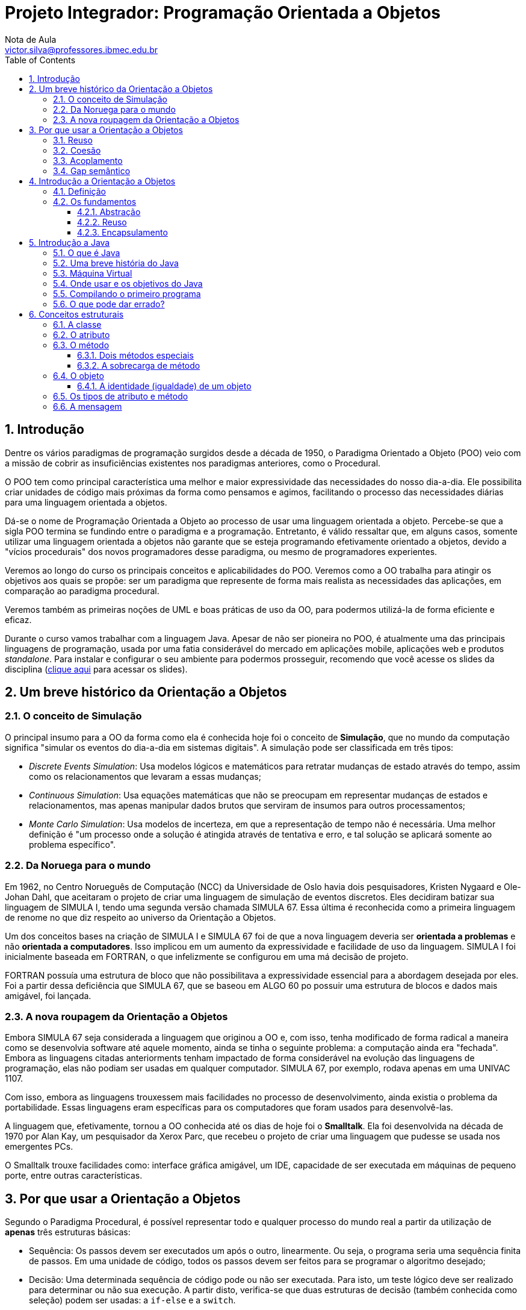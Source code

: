 = Projeto Integrador: Programação Orientada a Objetos
Nota de Aula <victor.silva@professores.ibmec.edu.br>
:stem:
:toc: left
:toclevels: 3
:imagesdir: img
:figure-caption: Figura
:table-caption: Tabela
:listing-caption: Algoritmo
:xrefstyle: short
:sectnums:

:stylesheet: manual.css
:icons: font

<<<

== Introdução

Dentre os vários paradigmas de programação surgidos desde a década de 1950, o Paradigma Orientado a Objeto (POO) veio com a missão de cobrir as insuficiências existentes nos paradigmas anteriores, como o Procedural.

O POO tem como principal característica uma melhor e maior expressividade das necessidades do nosso dia-a-dia. Ele possibilita criar unidades de código mais próximas da forma como pensamos e agimos, facilitando o processo das necessidades diárias para uma linguagem orientada a objetos.

Dá-se o nome de Programação Orientada a Objeto ao processo de usar uma linguagem orientada a objeto. Percebe-se que a sigla POO termina se fundindo entre o paradigma e a programação. Entretanto, é válido ressaltar que, em alguns casos, somente utilizar uma linguagem orientada a objetos não garante que se esteja programando efetivamente orientado a objetos, devido a "vícios procedurais" dos novos programadores desse paradigma, ou mesmo de programadores experientes.

Veremos ao longo do curso os principais conceitos e aplicabilidades do POO. Veremos como a OO trabalha para atingir os objetivos aos quais se propõe: ser um paradigma que represente de forma mais realista as necessidades das aplicações, em comparação ao paradigma procedural.

Veremos também as primeiras noções de UML e boas práticas de uso da OO, para podermos utilizá-la de forma eficiente e eficaz.

Durante o curso vamos trabalhar com a linguagem Java. Apesar de não ser pioneira no POO, é atualmente uma das principais linguagens de programação, usada por uma fatia considerável do mercado em aplicações mobile, aplicações web e produtos _standalone_. Para instalar e configurar o seu ambiente para podermos prosseguir, recomendo que você acesse os slides da disciplina (https://victor0machado.github.io/assets/progoo/slides.pdf[clique aqui] para acessar os slides).

== Um breve histórico da Orientação a Objetos

=== O conceito de Simulação

O principal insumo para a OO da forma como ela é conhecida hoje foi o conceito de *Simulação*, que no mundo da computação significa "simular os eventos do dia-a-dia em sistemas digitais". A simulação pode ser classificada em três tipos:

* _Discrete Events Simulation_: Usa modelos lógicos e matemáticos para retratar mudanças de estado através do tempo, assim como os relacionamentos que levaram a essas mudanças;
* _Continuous Simulation_: Usa equações matemáticas que não se preocupam em representar mudanças de estados e relacionamentos, mas apenas manipular dados brutos que serviram de insumos para outros processamentos;
* _Monte Carlo Simulation_: Usa modelos de incerteza, em que a representação de tempo não é necessária. Uma melhor definição é "um processo onde a solução é atingida através de tentativa e erro, e tal solução se aplicará somente ao problema específico".

=== Da Noruega para o mundo

Em 1962, no Centro Norueguês de Computação (NCC) da Universidade de Oslo havia dois pesquisadores, Kristen Nygaard e Ole-Johan Dahl, que aceitaram o projeto de criar uma linguagem de simulação de eventos discretos. Eles decidiram batizar sua linguagem de SIMULA I, tendo uma segunda versão chamada SIMULA 67. Essa última é reconhecida como a primeira linguagem de renome no que diz respeito ao universo da Orientação a Objetos.

Um dos conceitos bases na criação de SIMULA I e SIMULA 67 foi de que a nova linguagem deveria ser *orientada a problemas* e não *orientada a computadores*. Isso implicou em um aumento da expressividade e facilidade de uso da linguagem. SIMULA I foi inicialmente baseada em FORTRAN, o que infelizmente se configurou em uma má decisão de projeto.

FORTRAN possuía uma estrutura de bloco que não possibilitava a expressividade essencial para a abordagem desejada por eles. Foi a partir dessa deficiência que SIMULA 67, que se baseou em ALGO 60 po possuir uma estrutura de blocos e dados mais amigável, foi lançada.

=== A nova roupagem da Orientação a Objetos

Embora SIMULA 67 seja considerada a linguagem que originou a OO e, com isso, tenha modificado de forma radical a maneira como se desenvolvia software até aquele momento, ainda se tinha o seguinte problema: a computação ainda era "fechada". Embora as linguagens citadas anteriorments tenham impactado de forma considerável na evolução das linguagens de programação, elas não podiam ser usadas em qualquer computador. SIMULA 67, por exemplo, rodava apenas em uma UNIVAC 1107.

Com isso, embora as linguagens trouxessem mais facilidades no processo de desenvolvimento, ainda existia o problema da portabilidade. Essas linguagens eram específicas para os computadores que foram usados para desenvolvê-las.

A linguagem que, efetivamente, tornou a OO conhecida até os dias de hoje foi o *Smalltalk*. Ela foi desenvolvida na década de 1970 por Alan Kay, um pesquisador da Xerox Parc, que recebeu o projeto de criar uma linguagem que pudesse se usada nos emergentes PCs.

O Smalltalk trouxe facilidades como: interface gráfica amigável, um IDE, capacidade de ser executada em máquinas de pequeno porte, entre outras características.

== Por que usar a Orientação a Objetos

Segundo o Paradigma Procedural, é possível representar todo e qualquer processo do mundo real a partir da utilização de *apenas* três estruturas básicas:

* Sequência: Os passos devem ser executados um após o outro, linearmente. Ou seja, o programa seria uma sequência finita de passos. Em uma unidade de código, todos os passos devem ser feitos para se programar o algoritmo desejado;
* Decisão: Uma determinada sequência de código pode ou não ser executada. Para isto, um teste lógico deve ser realizado para determinar ou não sua execução. A partir disto, verifica-se que duas estruturas de decisão (também conhecida como seleção) podem ser usadas: a `if-else` e a `switch`.
* Iteração: É a execução repetitiva de um segmento (parte do programa). A partir da execução de um teste lógico, a repetição é realizada um número finito de vezes. Estruturas de repetição conhecidas são: `for`, `foreach`, `while`, `do-while`, `repeat-until`, entre outras (dependendo da linguagem de programação).

Inicialmente, pode-se pensar que estas três estruturas são o suficiente para trabalhar. Entretanto, ao começarmos a fazer uma avaliação mais minuciosa, é possível notar algumas limitações. Por exemplo, somos acostumados a usar linguagens procedurais para aprender a programar. Ou seja, criamos programas simples como cálculo de média, soma de números, um joguinho da velha, etc. Porém, quanto mais complexo o programa se torna, mais difícil fica a manutenção de uma sequência organizada de código.

E se a necessidade agora for um controle de estoque? Uma aplicação deste tipo manipulará conceitos como produto, venda, estoque, cliente, etc. Este terá operações como vender, comprar, atualizar estoque, cadastrar produto, cadastrar cliente, etc. Logo, nota-se que isso levará a um emaranhado de código, muitas vezes muito extenso e propício à duplicação.

Para tentar amenizar essa situação, podemos recorrer a modularizações que essas linguagens proveem. Entretanto, o código começará a ficar mais complexo.

Em resumo, a simplificação da representação das reais necessidades dos problemas a serem automatizados leva a uma facilidade de entendimento e representação. Porém, isso pode levar a uma complexidade de programação caso o nicho de negócio do sistema-alvo seja complexo.

Devido à sua fraca representatividade do mundo real, a Programação Procedural foca na representação dos dados e operações desassociadas. Isto é, dados e operações de diversos conceitos são misturados, não ficando claro qual operação realmente está ligada aos específicos dados. A <<comp_paradigmas>> ilustra essa situação e mostra que a OO tem o objetivo de colocar ordem na casa com a interação entre objetos, que tem seu escopo bem delimitado.

[#comp_paradigmas]
.Programação Procedural x Programação Orientada a Objeto
image::001.png[]

Explicando de forma mais clara a figura anterior, na Programação Procedural, devido ao fato de os dados não serem intimamente ligados às possíveis operações sobre estes, acabamos encontrando códigos similares ao apresentado a seguir:

----
struct produto {
    char nome[150];
    double valor;
};
typedef struct produto Produto;

struct venda {
    Produto produtos[];
    double desconto;
};
typedef struct venda Venda;

void finalizarVenda() {
    ...
}

double calcularTotalVenda(Produto *produtos) {
    ...
}

void adicionarProduto(Venda venda, Produto produto) {
    ...
}
----

Nesse código, há uma mistura de dados diferentes que representam entidades diferentes, mas que estão definidos em uma mesma unidade de código. Isto acaba por levar também a uma mistura das operações que vão manipular tais dados. Assim, nota-se que a Programação Procedural tem como filosofia que funções afins manipulem diversas variáveis definidas de forma global - no caso, `structs`. Com isso, facilmente seria possível fazer, de forma errônea, uma função usar dados que não lhe dizem respeito.

[#func_acessando_globais]
.Funções acessando variáveis globais
image::002.png[]

Ao contrário disto, a OO preconiza que os dados relativos a uma representação de uma entidade do mundo real devem somente estar juntos de suas operações, quais são os responsáveis por manipular - exclusivamente - tais dados. Assim, há uma separação de dados e operações que não dizem respeito a uma mesma entidade. Todavia, se tais entidades necessitarem trocar informações, farão isto através da chamada de seus métodos, e não de acessos diretos a informações da outra. A figura a seguir ilustra tal modo de funcionamento.

[#metodos]
.Objetos chamando métodos
image::003.png[]

Tendo em vista as diferentes formas de funcionamento desses paradigmas, para se fazer uma transição segura do procedural para o OO, é necessário saber que, devido a essa desassociação entre dados/funções na Programação Procedural, somente os dados são trafegados dentro da aplicação. Já na OO, os dados são transmitidos junto com suas operações, pois, ao contrário do outro paradigma, ambos - dados e operações, estão definidos em uma única e organizada unidade de código. Isso torna a manipulação de tais dados mais segura e simplificada.

A partir do que foi exposto, verifica-se que esta simplicidade culmina em algumas dificuldades, que podem onerar, tornar mais complexo, ser mais propenso à geração de erros no processo de desenvolvimento. A seguir, serão apresentadas quais são essas deficiências e, de forma introdutória, como a OO provê a solução para elas.

=== Reuso

Em linguagem de programação podemos reutilizar duas coisas:

* Comportamentos - no caso operações, serviços, ações;
* Informações - no caso dados, características.

Sem utilizar a OO, podemos atingir o reuso, porém isso tem um custo. Quanto mais complexo o sistema que queremos desenvolver, teremos cada vez mais redefinições, propícios a erros de esquecimento e pontos de falhas. Linguagens procedurais, como C, possuem mecanismos que permitem o reuso em certo grau, como o uso de `structs` ou de `headers`, porém a quantidade de estruturas necessárias para possibilitar a reutilização do código é extensa e muitas vezes trabalhosa.

Para suprir tais dificuldades, a OO disponibiliza dois mecanismos para reuso de código: a herança e a associação. A partir deles é possível criarmos unidades de código que compartilham códigos de forma procedural, ou seja, não são blocos de código dispersos. Eles criam um relacionamento que, além de possibilitar o reuso de forma mais prática e menos propícia a erros, ainda gera uma modelagem mais próxima do mundo real. Quando for aprsentado o termo *gap semântico*, a ideia de "modelagem mais próxima do mundo real" ficará mais clara.

=== Coesão

Este princípio preconiza que cada unidade de código deve ser responsável somente por possuir informações e executar tarefas que dizem respeito somente ao conceito que ela pretende representar. A ideia por detrás da coesão é não misturar responsabilidades, para evitar que a unidade de código fique sobrecarregada com dados e tarefas que não lhe dizem respeito.

Em linguagens procedurais, como C, é necessário recorrermos a `headers` e módulos que, como já vimos, pode trazer complexidade excessiva ao código, gerando maior risco de falhas.

Para agilizar o processo de desenvolvimento, a OO disponibiliza conceitos que facilitam a vida do desenvolvedor: classe e associação. Criar unidades de código mais coesas com esses conceitos é mais simples do que trabalhar com `headers` e módulos. Concomitantemente a esses dois conceitos, o uso de métodos e atributos contribui para a definição de unidades de código que sejam responsáveis somente por tarefas e conceitos às quais elas se propõem, assim evitando uma "salada mista" de responsabilidades.

=== Acoplamento

Acoplamento é um termo usado para medir (quantificar) o relacionamento entre unidades de código que são unidas, acopladas, para que nossa aplicação consiga executar suas atividades da forma desejada. A princípio, podemos pensar que linguagens procedurais não possuem acoplamento, pois elas possuem somente uma unidade de código, o Módulo Principal. Todavia, o conceito de acoplamento é mais amplo.

Em uma linguagem procedural, o acoplamento existe entre o Módulo Principal com suas _funções_ - ou mesmo entre funções, com `headers`, módulos e qualquer outra estrutura que possua seu próprio código. Em linguagens procedurais, o acoplamento pode se tornar um problema devido ao processo de compilação ou `linkagem` dessas linguagens. Em resumo, quanto mais baixo for o nível de estruturação do código, mais complexo torna-se o processo de se trabalhar com o acoplamento.

Não obstante, é necessário usar acoplamento para organizar o código e dividir responsabilidades com outras unidades de código. Ao citar "dividir responsabilidades", logo, nota-se que há um relacionamento muito íntimo entre acoplamento e coesão. Ou seja, para atingirmos uma boa coesão, é necessário dividir responsabilidades e acoplar a outras unidades de código. A partir disto, verificamos que este "relacionamento íntimo" é importante, mas deve ser muito bem dosado para não gerar códigos difíceis de serem mantigos.

Na OO, os conceitos de classe e associação podem ser usados para facilitar o uso de acoplamento. Ao usar o conceito de classe, consegue-se criar unidades de códigos mais autocontidas e coesas. A partir disto, o acoplamento entre elas torna-se mais alto nível do que entre porções de código como funções, `headers` etc. Conseguir criar aplicações com uma boa coesão e acoplamento é um dos desafios da OO.

=== Gap semântico

Também chamado de _Fosso Semântico_, este termo caracteriza a diferença existente entre duas representações de conceitos por diferentes representações linguísticas. No contexto da computação, refere-se à diferença entre a representação de um contexto do conhecimento em linguagens (paradigmas) de programação.

Representar os conceitos que as aplicações necessitam para se tornarem projetos de sucesso de forma adequada e realista é um desafio. Em linguagens como C - em que é necessário se preocupar mais em definir entradas, processá-las e gerar saídas -, fica difícil trabalhar em alto nível. Trabalhar com variáveis (globais ou locais) e funções que são definidas desassociadamente dessas variáveis - mas que devem operar sobre elas - não é um trabalho amigável, principalmente em aplicações de grande porte, que são mais complexas por natureza.

Por mais que criemos `structs`para tentar aglutinar informações, as funções ainda estariam desassociadas delas. Esse gap da representação procedural em relação ao mundo real é o que torna este paradigma limitado. Essa dificuldade é a grande diferença da Orientação a Objetos. Ela disponibiliza, principalmente, os conceitos de classe, atributo, método e objeto para conseguir representar de forma mais realista os conceitos que a aplicação deseja representar.

== Introdução a Orientação a Objetos

=== Definição

Como já foi apresentado, a OO não se limita em ser uma nova forma de programação. Ela também se preocupa com a modelagem (análise e projeto) dos processos/tarefas que devem ser realizados. Mais do que um tipo de "linguagem de programação", a OO é uma nova forma de se pensar e representar de forma mais realista as necessidades dos softwares.

=== Os fundamentos

Antes de serem enumerados todos os conceitos nos próximos capítulos, é importante prover um embasamento sobre os pilares (fundamentos) da OO. Todos os conceitos que este curso apresenta têm como finalidade possibilitar e facilitar a aplicação desses pilares. Mais uma vez, o uso correto destes conceitos eleva e facilita o processo de programação.

==== Abstração

Dentre as várias definições do termo *abstração*, a seguinte se encaixa bem no nosso contexto: _"Processo pelo qual se isolam características de um objeto, considerando os que tenham em comum certos grupos de objetos"_.

A ideia que essa definição transmite é que não devemos nos preocupar com características menos importantes, ou seja, acidentais. Devemos, neste caso, nos concentrar apenas nos aspectos essenciais. Por natureza, as abstrações devem ser incompletas e imprecisas, mas isto não significa que ela perderá sua utilidade. Na verdade, esta é a sua grande vantagem, pois nos permite, a partir de um contexto inicial, modelar necessidades específicas. Isso possibilita flexibilidade no processo de programação, já que é possível não trabalharmos com o conceito alvo diretamente, mas sim com suas abstrações.

Por exemplo, se uma fábrica de cadeiras fosse representar os produtos que ela já fabrica e vende, ou mesmo que um dia venha a fabricar e vender, ela poderia pensar inicialmente em uma cadeira da forma mais básica (abstrata) possível. Com isto, seu processo de produção seria facilitado, pois ela não saberia inicialmente quais os tipos de cadeiras que ela poderia fabricar, mas saberia que a cadeira teria, pelo menos, pernas, assento e encosto.

A partir disto, ela poderia fabricar diversos tipos: cadeira de praia, cadeira de aula, cadeiras com design contemporâneo, entre vários outros tipos, a medida que novas demandas viessem a surgir. Neste caso, ela adaptaria sua linha de produção a partir de um molde inicial.

Em cada tipo, algo poderia ser acrescentado ou modificado de acordo com sua especificidade. Assim, na cadeira de aula, teria um braço, já a de praia seria reclinável. Por fim, a contemporânea teria o assento acoplado ao encosto.

Os processos de inicialmente se pensar no mais abstrato e, posteriormente, acrescentar ou se adaptar são também conhecidos como generalização e especialização, respectivamente. Mais à frente, serão explicados os conceitos de classe e herança, bases para entendermos melhor o conceito de abstração.

[#cadeiras]
.Abstração de uma cadeira
image::004.png[]

==== Reuso

Não existe pior prática em programação do que a repetição de código. Isto leva a um código frágil, propício a resultados inesperados. Quanto mais códigos são repetidos pela aplicação, mais difícil vai se tornando sua manutenção. Isso porque facilmente se pode esquecer de atualizar algum ponto que logo levará a uma inconsistência, pois se é o mesmo código que está presente em vários lugares, é de se esperar que ele esteja igual em todos eles.

Para alcançar este fundamento, a OO provê conceitos que visam facilitar sua aplicação. O fato de simplesmente utilizarmos uma linguagem OO não é suficiente para se atingir a reusabilidade, temos de trabalhar de forma eficiente para aplicar os conceitos de herança e associação, por exemplo.

Na herança, é possível criar classes a partir de outras classes. Como consequência disto, ocorre um reaproveitamento de códigos - dados e comportamentos - da chamada classe mãe. Neste caso, a classe filha, além do que já foi reaproveitada, pode acrescentar o que for necessário para si.

Já na associação, o reaproveitamento é diferente. Uma classe pede ajuda a outra para poder fazer o que ela não consegue fazer por si só. Em vez de simplesmente repetir, em si, o código que está em outra classe, a associação permite que uma classe forneça uma porção de código a outra. Assim, esta troca mútua culmina por evitar a repetição de código.

==== Encapsulamento

Uma analogia com o mundo real será feita para inicialmente entendermos o que vem a ser o encapsulamento. Quando alguém se consulta com um médico, por estar com um resfriado, seria desesperados se ao final da consulta o médico entregasse a seguinte receita:

----
Receituário (Complexo)

- 400mg de ácido acetilsalicílico
- 1mg de maleato de dexclorfeniramina
- 10mg de cloridrato de fenilefrina
- 30mg de cafeína

Misturar bem e ingerir com água. Repetir em momentos de crise.
----

A primeira coisa que viria em mente seria: onde achar essas substâncias? Será que é vendido tão pouco? Como misturá-las? Existe alguma sequência? Seria uma tarefa difícil - até complexa - de ser realizada. Mais simples do que isso é o que os médicos realmente fazer: passam uma cápsula onde todas estas substâncias já estão prontas. Ou seja, elas já vêm encapsuladas.

Com isso, não será preciso se preocupar em saber quanto e como as substâncias devem ser manipuladas para no final termos o comprimido que resolverá o problema. O que interessa é o resultado final, no caso, a cura do resfriado. A complexidade de chegar a essas medidas e como misturá-las não interessa. É um processo que não precisa ser do conhecimento do paciente.

----
Receituário (Encapsulado)

1 comprimido de Resfriol. Ingerir com água. Repetir em momentos de crise.
----

Essa mesma ideia se aplica na OO. No caso, a complexidade que desejamos esconder é a de implementação de alguma necessidade. Com o encapsulamento, podemos esconder a forma como algo foi feito, dando a quem precisa apenas o resultado gerado.

Uma vantagem deste princípio é que as mudanças se tornam transparentes, ou seja, quem usa algum processamento não será afetado quando seu comportamento interno mudar.

== Introdução a Java

Neste capítulo vamos fazer um breve histórico sobre a principal linguagem usada na disciplina e traremos o conceito de máquina virtual.

Não falaremos aqui dos recursos necessários para rodar Java na sua máquina. Para isso, https://victor0machado.github.io/assets/progoo/slides.pdf[clique aqui] para acessar os slides da disciplina.

Também não entraremos nos pormenores da linguagem, como sintaxe e semântica básicas. Para isso, assista às gravações das aulas.

=== O que é Java

A linguagem Java começou a ser concebida no início da década de 1990, com o objetivo de resolver alguns dos problemas comuns em programação na época, tais como:

* Uso de ponteiros;
* Gerenciamento de memória;
* Organização;
* Falta de bibliotecas;
* Necessidade de reescrever parte do código ao mudar de sistema operacional;
* Custo financeiro de usar a tecnologia.

Alguns desses problemas foram particularmente atacados porque uma das grandes motivações para a criação da plataforma Java era de que essa linguagem fosse usada em pequenos dispositivos, como TVs, videocassetes, aspiradores, liquidificadores e outros. Apesar disso a linguagem teve seu lançamento focado no uso em clientes web (browsers) para rodar pequenas aplicações (_applets_). Hoje em dia esse não é o grande mercado do Java: apesar de ter sido idealizado com um propósito e lançado com outro, o Java ganhou destaque no lado do servidor.

=== Uma breve história do Java

A Sun criou um time (conhecido como Green Team) para desenvolver inovações tecnológicas em 1992. Esse time foi liderado por James Gosling, considerado o pai do Java. O time voltou com a ideia de criar um interpretador (já era uma máquina virtual, veremos o que é isso mais a frente) para pequenos dispositivos, facilitando a reescrita de software para aparelhos eletrônicos, como vídeo cassete, televisão e aparelhos de TV a cabo.

A ideia não deu certo. Tentaram fechar diversos contratos com grandes fabricantes de eletrônicos, como Panasonic, mas não houve êxito devido ao conflito de interesses e custos. Hoje, sabemos que o Java domina o mercado de aplicações para celulares com mais de 2.5 bilhões de dispositivos compatíveis, porém em 1994 ainda era muito cedo para isso.

Com o advento da web, a Sun percebeu que poderia utilizar a ideia criada em 1992 para rodar pequenas aplicações dentro do browser. A semelhança era que na internet havia uma grande quantidade de sistemas operacionais e browsers, e com isso seria grande vantagem poder programar numa única linguagem, independente da plataforma. Foi aí que o Java 1.0 foi lançado: focado em transformar o browser de apenas um cliente magro (thin client ou terminal burro) em uma aplicação que possa também realizar operações avançadas, e não apenas renderizar HTML.

Os applets deixaram de ser o foco da Sun, e nem a Oracle nunca teve interesse. É curioso notar que a tecnologia Java nasceu com um objetivo em mente, foi lançado com outro, mas, no final, decolou mesmo no desenvolvimento de aplicações do lado do servidor. Sorte? Há hoje o Java FX, tentando dar força para o Java não só no desktop mas como aplicações ricas na web, mas muitos não acreditam que haja espaço para tal, considerando o destino de tecnologias como Adobe Flex e Microsoft Silverlight.

Em 2009 a Oracle comprou a Sun, fortalecendo a marca. A Oracle sempre foi, junto com a IBM, uma das empresas que mais investiram e fizeram negócios através do uso da plataforma Java. Em 2014 surge a versão Java 8 com mudanças interessantes na linguagem.

=== Máquina Virtual

Em uma linguagem de programação como C e Pascal, temos a seguinte situação quando vamos
compilar um programa:

[#compilacao]
.Compilação de código C
image::005.png[]

O código fonte é compilado para código de máquina específico de uma plataforma e sistema operacional. Muitas vezes o próprio código fonte é desenvolvido visando uma única plataforma!

Esse código executável (binário) resultante será executado pelo sistema operacional e, por esse motivo, ele deve saber conversar com o sistema operacional em questão.

[#binario]
.Sistemas Operacionais diferentes exigem binários diferentes
image::006.png[]

Isto é, temos um código executável para cada sistema operacional. É necessário compilar uma vez para Windows, outra para o Linux, e assim por diante, caso a gente queira que esse nosso software possa ser utilizado em várias plataformas. Esse é o caso de aplicativos como o OpenOffice, Firefox e outros.

Como foi dito anteriormente, na maioria das vezes, a sua aplicação se utiliza das bibliotecas do sistema operacional, como, por exemplo, a de interface gráfica para desenhar as "telas". A biblioteca de interface gráfica do Windows é bem diferente das do Linux: como criar então uma aplicação que rode de forma parecida nos dois sistemas operacionais?

Precisamos reescrever um mesmo pedaço da aplicação para diferentes sistemas operacionais, já que eles não são compatíveis.

Já o Java utiliza do conceito de máquina virtual, onde existe, entre o sistema operacional e a aplicação, uma camada extra responsável por "traduzir" - mas não apenas isso - o que sua aplicação deseja fazer para as respectivas chamadas do sistema operacional onde ela está rodando no momento:

[#bytecode_java]
.Funcionamento de uma máquina virtual Java
image::007.png[]

Dessa forma, a maneira com a qual você abre uma janela no Linux ou no Windows é a mesma: você ganha independência de sistema operacional. Ou, melhor ainda, independência de plataforma em geral: não é preciso se preocupar em qual sistema operacional sua aplicação está rodando, nem em que tipo de máquina, configurações, etc.

Repare que uma máquina virtual é um conceito bem mais amplo que o de um interpretador. Como o próprio nome diz, uma máquina virtual é como um "computador de mentira": tem tudo que um computador tem. Em outras palavras, ela é responsável por gerenciar memória, threads, a pilha de execução, etc.

Sua aplicação roda sem nenhum envolvimento com o sistema operacional! Sempre conversando apenas com a *Java Virtual Machine (JVM)*.

Essa característica é interessante: como tudo passa pela JVM, ela pode tirar métricas, decidir onde é melhor alocar a memória, entre outros. Uma JVM isola totalmente a aplicação do sistema operacional. Se uma JVM termina abruptamente, só as aplicações que estavam rodando nela irão terminar: isso não afetará outras JVMs que estejam rodando no mesmo computador, nem afetará o sistema operacional.

Essa camada de isolamento também é interessante quando pensamos em um servidor que não pode se sujeitar a rodar código que possa interferir na boa execução de outras aplicações

Essa camada, a máquina virtual, não entende código java, ela entende um código de máquina específico. Esse código de máquina é gerado por um compilador java, como o javac, e é conhecido por "bytecode", pois existem menos de 256 códigos de operação dessa linguagem, e cada "opcode" gasta um byte. O compilador Java gera esse bytecode que, diferente das linguagens sem máquina virtual, vai servir para diferentes sistemas operacionais, já que ele vai ser "traduzido" pela JVM.

=== Onde usar e os objetivos do Java

No decorrer do curso, você pode achar que o Java tem menor produtividade quando comparada com a linguagem que você está acostumado.

É preciso ficar claro que a premissa do Java não é a de criar sistemas pequenos, onde temos um ou dois desenvolvedores, mais rapidamente que linguagens como php, perl, e outras.

O foco da plataforma é outro: aplicações de médio a grande porte, onde o time de desenvolvedores tem várias pessoas e sempre pode vir a mudar e crescer. Não tenha dúvidas que criar a primeira versão de uma aplicação usando Java, mesmo utilizando IDEs e ferramentas poderosas, será mais trabalhoso que muitas linguagens script ou de alta produtividade. Porém, com uma linguagem orientada a objetos e madura como o Java, será extremamente mais fácil e rápido fazer alterações no sistema, desde que você siga as boas práticas e recomendações sobre design orientado a objetos.

Além disso, a quantidade enorme de bibliotecas gratuitas para realizar os mais diversos trabalhos (tais como relatórios, gráficos, sistemas de busca, geração de código de barra, manipulação de XML, tocadores de vídeo, manipuladores de texto, persistência transparente, impressão, etc) é um ponto fortíssimo para adoção do Java: você pode criar uma aplicação sofisticada, usando diversos  recursos, sem precisar comprar um componente específico, que costuma ser caro. O ecossistema do Java é enorme.

Cada linguagem tem seu espaço e seu melhor uso. O uso do Java é interessante em aplicações que virão a crescer, em que a legibilidade do código é importante, onde temos muita conectividade e se há muitas plataformas (ambientes e sistemas operacionais) heterogêneas (Linux, Unix, OSX e Windows misturados).

Você pode ver isso pela quantidade enorme de ofertas de emprego procurando desenvolvedores Java para trabalhar com sistemas web e aplicações de integração no servidor.

Apesar disto, a Sun empenhou-se em tentar popularizar o uso do Java em aplicações desktop, mesmo com o fraco marketshare do Swing/AWT/SWT em relação às tecnologias concorrentes (em especial Microsoft .NET). A atual tentativa é o Java FX, onde a Oracle tem investido bastante.

=== Compilando o primeiro programa

Vamos para o nosso primeiro código! O programa que imprime uma linha simples. Para mostrar uma linha, podemos fazer:

----
System.out.println("Minha primeira aplicação Java!");
----

Mas esse código não será aceito pelo compilador java. O Java é uma linguagem bastante burocrática, e precisa de mais do que isso para iniciar uma execução. Veremos os detalhes e os porquês durante os próximos capítulos. O mínimo que precisaríamos escrever é algo como:

----
class MeuPrograma {
    public static void main(String[] args) {
        System.out.println("Minha primeira aplicação Java!");
    }
}
----

Após digitar o código acima, grave-o como MeuPrograma.java em algum diretório. Para compilar, você deve pedir para que o compilador de Java da Oracle, chamado  javac , gere o bytecode correspondente ao seu código Java.

Depois de compilar, o bytecode foi gerado. Quando o sistema operacional listar os arquivos contidos no diretório atual, você poderá ver que um arquivo .class foi gerado, com o mesmo nome da sua classe Java.

=== O que pode dar errado?

Muitos erros podem ocorrer no momento que você rodar seu primeiro código. Vamos ver alguns deles:

* É comum o esquecimento do `;` ao final de cada linha, principalmente entre programadores iniciantes e/ou que trabalhem com linguagens que não adotem esse caractere;
* Java é uma linguagem _case sensitive_, ou seja, reconhece a diferença entre caracteres maiúsculos e minúsculos. Portanto, `class` é diferente de `Class`;
* Da mesma forma, declaração de classes e variáveis devem seguir o mesmo `case` usado na declaração;
* Por convenção, utiliza-se o estilo _camelCase_ para a nomeação de classes, métodos e variáveis em Java. Para a declaração de classes, sempre comece com uma letra maiúscula. Para métodos e variáveis, sempre comece com uma letra minúscula;
* O nome do arquivo `.java` deve sempre refletir o nome da classe presente dentro do arquivo.

== Conceitos estruturais

Embora a OO tenha vantagens em relação aos paradigmas que a precederam, existe uma desvantagem inicial: ser um modo mais complexo e difícil de se pensar. Isso pode ser atribuído à grande quantidade de conceitos que devem ser assimilados para podermos trabalhar orientado a objetos.

=== A classe

O paradigma que está sendo estudado é o Paradigma Orientado a Objeto (POO). Embora se tenha o termo "objeto" presente nessa denominação, tudo começa com a definição de uma classe.

Antes mesmo de ser possível manipular objetos, é preciso definir uma classe, pois esta é a unidade inicial e mínima de código na OO. É a partir de classes que futuramente será possível criar objetos.

_"Classe é uma estrutura que abstrai um conjunto de objetos com características similares. Uma classe define o comportamento de seus objetos através de métodos e os estados possíveis destes objetos através de atributos. Em outros termos, uma classe descreve os serviços providos por seus objetos e quais informações eles podem armazenar."_

O objetivo de uma classe é definir, servir de base, para o que futuramente será o objeto. É através dela que criamos o "molde" aos quais os objetos deverão seguir. Este "molde" definirá quais informações serão trabalhadas e como elas serão manipuladas.

A classe é a forma mais básica de se definir apenas uma vez como devem ser todos os objetos criados a partir dela, em vez de dfinir cada objeto separadamente e até repetidamente. A partir disto, logo percebemos que o conceito de classe é fundamental para a aplicação da abstração. Assim, uma classe também pode ser definida como uma abstração de uma entidade, seja ela física (bola, pessoa, carro, etc.) ou conceitual (viagem, venda, estoque, etc.) do mundo real.

É através de criação de classes que se conseguirá codificar todas as necessidades de um sistema. Mas como será possível identificar as necessidades, entidades, de um software? Um bom ponto de partida é pensar em substantivos. Estes são responsáveis por nomear tudo o que conhecemos, então é a partir deles que se possibilitará identificar quais as entidades um software terá de modelar.

Por exemplo, imagine que precisamos desenvolver um site de vendas online. Assim, aparecerão entidades como `Venda`, `Cliente`, `Fornecedor`, `Produto`, entre outras. Vemos que todos estes substantivos fazem parte do contexto de um site de vendas como esse. Logo, é possível especificar (codificar) classes, para assim manipular tais entidades.

Mas como devemos chamar, nomear as classes? Seu nome deve representar bem sua finalidade dentro do contexto ao qual ela foi necessária. Por exemplo, em um sistema de controle hospitalar, podemos ter uma classe chamada `Pessoa` para representar quem está hospitalizado ou apenas sendo consultado. Já em um sistema de pondo de vendas (PDV), temos mais uma vez o conceito de `Pessoa`, que neste caso é quem está comprando os produtos.

A partir disto, é possível termos classes nestes sistemas com estas definições. Entretanto, nota-se que o termo _pessoa_ pode gerar uma ambiguidade, embora esteja correto. No hospital, também existem os médicos, enfermeiros; e no supermercado, gerentes e vendedores. Todos são pessoas.

Assim, muito melhor seria definir a classe `Paciente` no hospital e, no PDV, `Cliente`, além de `Médico`, `Vendedor`, respectivamente. Todos estes são pessoas, mas dentro de cada contexto eles representam papéis diferentes, então, para melhorar o entendimento e a representatividade, seria melhor mudar seus nomes.

Embora possa parecer preciosismo, classes com nomes pobremente definidos podem dificultar o entendimento do código e até levar a erros de utilização. Pense bem antes de nomear uma classe.

=== O atributo

Após o processo inicial de identificar as entidades (classes) que devem ser manipuladas, começa a surgir a necessidade de detalhá-las. A primeira coisa que vem à mente é: quais informações devem ser manipuladas através desta classe? A partir disto, começa-se a tarefa de caracterizá-las. Essas características é que vão definir quais informações as classes poderão armazenar e manipular. Na OO, estas características e informações são denominadas de *atributo*.

_Atributo é o elemento de uma classe responsável por definir sua estrutura de dados. O conjunto destes será responsável por representar suas características e fará parte dos objetos criados a partir da classe._

Essa definição deixa bem claro que os atributos devem ser definidos dentro da classe. Devido a isso, são responsáveis por definir sua estrutura de dados. É a partir do uso de atributos que será possível caracterizar (detalhar) as classes, sendo possível representar fielmente uma entidade do mundo real.

Assim como nas classes, os atributos podem ser representados a partir de substantivos. Além destes, podemos também usar adjetivos. Pensar em ambos pode facilitar o processo de identificação dos atributos.

Por exemplo, imagine que a entidade `Paciente` foi identificada para o sistema hospitalar. Alguns de seus atributos podem ser nome, CPF, sexo. Todos estes são substantivos, mas alguns de seus valores poderiam ser adjetivos. Quanto mais for realizado o processo de caracterização, mais detalhada será a classe e, com isso, ela terá mais atributos. Porém, é preciso ter parcimônia no processo de identificação dos atributos.

Embora um atributo possa pertencer à classe, nem sempre fará sentido ele ser definido. Isso ocorre devido ao *contexto* no qual a classe vai ser usada. Por exemplo, foi visto anteriormente que `Paciente` não deixa de ser uma `Pessoa`, e geralmente elas possuem um hobby. Porém, em um contexto hospitalar, este atributo não agregaria muito valor. Já em `Cliente` - que também é uma pessoa - seria mais interessante, pois a partir de seu hobby poderiam ser apresentados produtos que lhe interessassem mais. Percebe-se, com isso, que o contexto de uso da classe vai impactar diretamente no processo de definição de seus atributos.

Ainda no processo de identificação e criação dos atributos, é válido ressaltar que nem sempre uma informação, mesmo sendo importante (uma característica inerente à entidade), deve ser transformada em um atributo. Um exemplo clássico disso é a idade. Embora essa seja uma característica válida e importante para uma pessoa, seja ela um `Paciente` ou `Cliente`, devido ao trabalho de mantê-la atualizada (todo ano fazemos aniversário), não valeria a pena criá-la.

Neste caso, seria melhor usar o que é conhecido como _atributo calculado_ ou _atributo derivado_. A idade não se torna um atributo em si, mas tem seu valor obtido a partir de um método (ainda será explicado o que vem a ser um método mais à frente). Assim, a idade de um paciente poderia ser calculada a partir da data atual menos a data de nascimento, essa sim um atributo da classe `Paciente` ou `Cliente`.

Não diferentemente de linguagens estruturadas, um atributo possui um tipo. Como sua finalidade é armazenar um valor que será usado para caracterizar a classe, ele precisará identificar qual o tipo do valor armazenado em si. Linguagens orientadas a objetos proveem os mesmos tipos de dados básicos - com pequenas variações - que suas antecessoras.

A nomeação de atributos deve seguir a mesma preocupação das classes: deve ser o mais representativo possível. Nomes como `qtd`, `vlr` devem ser evitados. Esses nomes eram válidos na época em que as linguagens de programação e os computadores que as executavam eram limitados, portanto deveríamos sempre abreviar os nomes das variáveis. Entretanto, atualmente não temos essa limitação, e os editores modernos possuem recursos para reaproveitar nomes de atributos e variáveis sem precisar digitar tudo novamente. Portanto, não deixe a preguiça lhe dominar e escreva `quantidade` e `valor`.

Utilize nomes claros. Evite, por exemplo, o atributo `data`. Uma data pode significar várias coisas: nascimento, morte, envio de um produto, cancelamento de venda. Escreva exatamente o que se deseja armazenar nesse atributo: `dataNascimento`, `dataObito`, etc.

=== O método

Tendo identificado a classe com seus atributos, as seguintes perguntas podem surgir: mas o que fazer com eles? Como utilizar a classe e manipular os atributos? É nessa hora que o método entra em cena. Este é responsável por identificar e executar as operações que a classe fornecerá. Essas operações, via de regra, têm como finalidade manipular os atributos.

_Método é uma porção de código (sub-rotina) que é disponibilizada pela classe. Esta é executada quando é feita uma requisição a ela. Um método serve para identificar quais serviços, ações, que a classe oferece. Eles são responsáveis por definir e realizar um determinado comportamento._

Para facilitar o processo de identificação dos métodos de uma classe, podemos pensar em verbos. Isso ocorre devido à sua própria definição: _ações_. Ou seja, quando se pensa nas ações que uma classe venha a ofereces, estas identificam seus métodos.

No processo de definição de um método, a sua assinatura deve ser identificada. Esta nada mais é do que o nome do método e sua lista de parâmetros. Mas como nomear os métodos? Novamente, uma expressividade ao nome do método deve ser fornecida, assim como foi feito com o atributo.

Por exemplo, no contexto do hospital, imagine termos uma classe `Procedimento`, logo, um péssimo nome de método seria `calcular`. Calcular o quê? O valor total do procedimento, o quanto cada médico deve receber por ele, o lucro do plano? Neste caso, seria mais interessante `calcularTotal`, `calcularGanhosMedico`, `calcularLucro`.

Veja que, ao lermos esses nomes, logo de cara já sabemos o que cada método se propõe a fazer. Já a lista de parâmetros são informações auxiliares que podem ser passadas aos métodos para que estes executem suas ações. Cada método terá sua lista específica, caso haja necessidade. Esta é bem livre e, em determinados momentos, podemos não ter parâmetros, como em outros podemos ter uma classe passada como parâmetro, ou também tipos primitivos e classes ao mesmo tempo.

Há também a possibilidade de passarmos somente tipos primitivos, entretanto, isto remete à programação procedural e deve ser desencorajado. Via de regra, se você passa muitos parâmetros separados, talvez eles pudessem representar algum conceito em conjunto. Neste caso, valeria a pena avaliarmos se não seria melhor criar uma classe para aglutiná-los.

Por fim, embora não faça parte de sua assinatura, os métodos devem possuir um retorno. Se uma ação é disparada, é de se esperar uma reação. O retorno de um método pode ser qualquer um dos tipos primitivos vistos na seção sobre atributos.

Além destes, o método pode também retornar qualquer um dos conceitos (classes) que foram definidos para satisfazer as necessidades do sistema em desenvolvimento, ou também qualquer outra classe - não criada pelo programador - que pertença à linguagem de programação escolhida.

==== Dois métodos especiais

Em uma classe, independente de qual conceito ela queira representar, podemos ter quantos métodos forem necessários. Cada um será responsável por uma determinada operação que a classe deseja oferecer. Muitas vezes, os métodos trabalham em conjunto para realizar seus comportamentos. Além disso, independente da quantidade e da finalidade dos métodos de uma classe, existem dois especiais que toda classe possui: o construtor e o destrutor.

O construtor é responsável por criar objetos - na seção _O objeto_, será visto como é este processo de criação - a partir da classe em questão. Ou seja, sempre que for necessário criar objetos de uma determinada classe, seu construtor deverá ser utilizado. É através do seu uso que será possível instanciar objetos e, a partir disto, manipular de forma efetiva seus atributos e métodos.

Além disto, uma outra função do construtor é prover alguns valores iniciais que o objeto precisa ter inicialmente. O nome do método construtor é idêntico ao da classe. Diferentemente de outros métodos, no entanto, o construtor é "sem retorno", ou seja, não devolve nenhum dado para a instrução que a chamou. No caso de Java, para construtores é necessário omitir inclusive o tipo `void` na assinatura do método.

Muitas linguagens, incluindo Java e C#, possuem construtores implícitos. Ou seja, mesmo se os programadores não definirem um construtor para a classe, ele estará disponível. Por padrão, o construtor implícito tem como assinatura o mesmo nome da classe e sem parâmetros.

Já o destrutor tem a função inversa: destruir o objeto criado a partir da classe. Ou seja, sempre que não precisarmos mais de objetos que foram criados a partir de uma determinada classe, devemos usar seu destrutor. É através do seu uso que poderemos eliminar os objetos criados.

Ao contrário do construtor, o destrutor em Java possui uma sintaxe bem diferente: chama-se `finalize` e usa-se o `void`. Além disso, o destrutor não possui parâmetros.

A ideia por detrás desse processo de eliminação dos objetos é liberar possíveis recursos que ele teve de se apoderar para realizar suas atividades, além de também simplesmente eliminá-lo. Por exemplo, imagine um objeto criado a partir de uma classe que represente uma impressora. Provavelmente, precisaremos reservar para ele uma porta serial ou USB. Assim, será possível realizar a comunicação entre a impressora e o computador. Com isso, as aplicações poderão realizar impressões.

Entretanto, se essa porta não for liberada em momento algum, ela ficará alocada indefinidamente a este objeto, mesmo quando não estiverem sendo realizadas mais impressões. Então, seria uma boa prática liberar essa porta quando o objeto não for mais necessário, ou seja, quando ele puder ser destruído. Neste caso, nada mais apropriado do que liberar esse recurso no destrutor. Para finalizar, a mesma ideia de implícito dos construtores aplica-se aos destrutores.

Portanto, caso haja necessidade, devemos definir os destrutores para nossas classes e nossos futuros objetos. No entanto, não devemos usá-los diretamente. Isto não é proibido, mas também não é uma boa prática. Na verdade, mesmo se os usarmos diretamente, ainda não teremos a certeza de que, no exato momento de seu uso, o objeto será eliminado.

Isso ocorre devido a uma funcionalidade que as linguagens orientadas a objetos proveem: o Garbage Collector. Este é responsável por automaticamente identificar objetos que não mais estão sendo usados e eliminá-los. É neste processo de eliminação que o Garbage Collector usa os destrutores. Este procedimento de gerenciamento de objetos surgiu em Smalltalk 80 e é usado em linguagens que surgiram depois, por exemplo, Java e C#.

O Garbage Collector possui algoritmos de identificação de objetos ociosos que, com certeza, farão um ótimo trabalho para nós, eliminando os objetos não mais usados. Esta facilidade mais uma vez reforça o sentido da OO: facilitar o processo de desenvolvimento. Em linguagens como C, temos de nos preocupar em liberar a memória com comandos do tipo `free`.

==== A sobrecarga de método

Muitas vezes, é preciso que um mesmo método possua entradas (parâmetros) diferentes. Isso ocorre porque ele pode precisar realizar operações diferentes em determinado contexto. Este processo é chamado de *sobrecarga de método*.

Para realizá-la, devemos manter o nome do método intacto, mas alterar sua lista de parâmetros. Podem ser acrescentados ou retirados parâmetros para assim se prover um novo comportamento. Por exemplo, se uma determinada aplicação tivesse uma classe para representar um quadrilátero, ela deveria se chamar `Quadrilátero` e possuir o método `calcularArea`, seguindo as boas práticas já citadas. Mas sabemos que um quadrado, retângulo, losango e trapézio também são quadriláteros.

Mais interessante do que possuir um método para cada figura (`calcularAreaQuadrado`, `calcularAreaLosango`, etc.) é definir o mesmo método `calcularArea` com uma lista de parâmetros que se adeque a cada um desses quadriláteros. A seguir, veja um exemplo da abordagem:

----
class Quadrilatero {
    // área do quadrado
    double calcularArea(double lado) {
        return lado * lado;
    }

    // área do retângulo
    double calcularArea(double baseMaior, double baseMenor) {
        return baseMaior * baseMenor;
    }

    // área do trapézio
    double calcularArea(double baseMaior, double baseMenor, double altura) {
        return ((baseMaior * baseMenor) * altura) / 2;
    }

    // área do losango
    double calcularArea(float diagonalMaior, float diagonalMenor) {
        return diagonalMaior * diagonalMenor;
    }
}
----

No exemplo acima, a quantidade de parâmetros (nos 3 primeiros métodos) e os tipos (no último método) foram alterados. Isso demonstra que, caso haja necessidade, os tipos também podem ser mudados. Se fosse preciso que o cálculo das áreas só fosse feito a partir de medidas inteiras, nada impediria que os tipos `double` ou `float` fossem trocados por `int` ou `long`. Neste caso, seriam outras sobrecargas para o método `calcularArea`.

Ou seja, sempre que a lista de parâmetros muda - seja acrescentando ou eliminando parâmetros, mudando seus tipos e até mesmo sua sequência -, estaremos criando sobrecargas de um método. Mas lembre-se de que o nome dele deve permanecer intacto.

A vantagem de usar a sobrecarga não se limita à "facilidade" de se manter o mesmo nome do método. Na verdade, existe uma questão conceitual, que é manter a abstração. Como exploramos por aqui, a OO surgiu para representar de forma mais realista e fidedigna as necessidades que devem ser transportadas para dentro do software.

Assim, no caso de nosso exemplo do quadrilátero, a abstração é calcular sua área, independente de sua real forma. Deste modo, a sobrecarga possibilitou que tal cálculo pudesse receber os devidos parâmetros de acordo com a sua necessidade - no caso, a forma do quadrilátero - e, mesmo assim, manteve-se a abstração-alvo, que é calcular a área.

=== O objeto

Embora o nome do paradigma que está sendo estudado seja a Orientação a Objeto, já tínhamos visto que tudo começa com a definição de uma classe. Então, o que é um objeto? É a instanciação de uma classe.

Como já explicado, a classe é a abstração base a partir da qual os objetos serão criados. Quando se usa a OO para criar um software, primeiro pensamos nos objetos que ele vai manipular/representar. Tendo estes sido identificados, devemos então definir as classes que serviram de abstração base para que os objetos venham a ser criados (instanciados).

_Um objeto é a representação de um conceito/entidade do mundo real, que pode ser física (bola, carro, árvore, etc.) ou conceitual (viagem, estoque, compra, etc.) e possui um significado bem definido para um determinado software. Para esse conceito/entidade, deve ser definida inicialmente uma classe a partir da qual posteriormente serão instanciados objetos distintos._

Contextualizando melhor, imagine que temos um software de Fluxo de Caixa, logo, um conceito que teria de manipular seria uma _conta_. Então, deveríamos criar uma classe chamada `Conta` e, a partir dela, seriam criados objetos que representariam uma _Conta de Água_, _Conta de Energia_, _Conta de Telefone_, entre outros. Cada um teria seus respectivos atributos e métodos, como: total a ser pago, empresa que fornece tal serviço, verificar pagamento, calcular multa, etc.

A partir disto, percebemos que, no processo de identificação dos conceitos/entidades que são necessários para o software se tornar operante, primeiro devemos identificar os objetos em um alto nível de pensamento. Somente após este processo é que as classes com seus atributos e métodos são definidas para abstrair esses objetos e, finalmente, criar cada objeto distinto a partir da classe definida.

==== A identidade (igualdade) de um objeto

Por definição, todo objeto é único. Se tivermos uma classe e forem criados dois objetos a partir dela, cada um será diferente do outro, mesmo que seus estados sejam iguais por coincidência. Porém, cada sistema terá necessidades específicas para definir o que torna um objeto igual a outro. Devido a isso, a identidade ou a igualdade de objetos deve ser definida por quem criou a classe, pois só este tem o conhecimento do contexto em questão para poder determinar o que torna dois objetos iguais.

Poder determinar se dois objetos são iguais é de grande utilidade em sistemas, pois se uma das premissas deles é automatizar um processo do mundo real, nada melhor do que poder prover facilidades que agilizem a execução das atividades. Por exemplo, imagine um estoque de uma loja de eletrodomésticos. Se um funcionário precisar encontrar um determinado produto em um processo manual ele dirigiria ao estoque e visualmente procuraria estante por estante, prateleira por prateleira.

Entretanto, se existir um software, ele pode digitar o nome ou tipo de eletrodoméstico que deseja encontrar. Assim, uma varredura automática será feita e eliminará uma grande quantidade de itens que não são iguais aos que ele deseja achar. Especificando mais, se ele deseja encontrar um aparelho de blu-ray, não teria lógica ter de ir a estantes de sons, TVs, etc.

Mas como ele saberia especificamente a estante e a prateleira onde se encontram os aparelhos de blu-ray? A identidade ou a igualdade pode ajudar nisso. Neste caso, ele usaria um objeto que representasse seus parâmetros de pesquisa para assim agilizar o processo. Mas o que tornaria seu objeto de pesquisa igual ao objeto que deseja encontrar?

Mais uma vez, quem definiu a classe é que tem como determinar isso. No exemplo do blu-ray, poderíamos colocar o tipo de aparelho e o modelo. Assim, a igualdade seria determinada pelos atributos que armazenassem esses valores.

Para poder efetivamente verificar se um objeto é igual ao outro, devemos utilizar um método, pois, como já vimos, são estes os responsáveis por definirem os comportamentos, ações das classes/objetos e, neste caso, o comportamento que torna dois objetos iguais. Ainda no exemplo do blu-ray, o método verificaria se o tipo de aparelho e o modelo são iguais a alguns do estoque. Em caso positivo, seria informada a localização deles dentro do estoque, e assim o vendedor iria diretamente ao local para pegar o produto do cliente.

Em Java, existe um método específico para determinar se dois objetos são iguais: o `equals`. Como a função deste é determinar se dois objetos são iguais, nada mais óbvio que ele retornar um booleano. É importante ressaltar que não devemos usar o operador `==` para comparação entre objetos, já que este verifica se os dois membros da operação estão apontando para o mesmo lugar na memória do computador.

=== Os tipos de atributo e método

Só após os conceitos de classe e objeto serem explicados é que é possível apresentar os dois tipos de atributos e métodos. Ambos podem ser de instância ou estático.

Os atributos de instância, embora definidos na classe, pertencem ao objeto. Ou seja, só poderão ser acessados/usados a partir de instâncias de uma classe (no caso, um objeto). Com isso, cada um pode ter valores distintos para seus atributos e assim conseguir armazenar os valores que necessitam.

Por exemplo, se em uma classe chamada `Pessoa` existir um atributo de instância chamado `nome`, poderemos criar dois objetos e cada um ter um valor em particular para esse atributo. No caso, poderíamos ter um objeto com o valor "Isadora" para seu atributo `nome`, e um outro objeto com o valor "Lorena" para seu atributo `nome`.

Caso uma coincidência ocorresse, esses dois objetos distintos até poderiam ter o mesmo valor para o `nome`, mas mesmo assim cada valor pertenceria isoladamente a cada objeto. Por padrão, todo atributo é de instância e, para defini-los desta forma, basta criar os atributos normalmente.

O atributo estático pertence à classe, e não ao objeto. Atributos deste tipo devem ser acessados/usados diretamente a partir da classe. Podem até ser acessados/usados via o objeto, mas isso não é uma boa prática e deve ser desencorajado.

Devido ao comportamento de pertencer à classe e não ao objeto, ele se comporta de forma oposta ao de instância: valores armazenados neles são iguais em todos os objetos criados a partir da classe, pois eles pertenciem a ela antes mesmo de existir um objeto. Devido a isso, objetos distintos terão o mesmo valor para esse determinado atributo.

Por exemplo, a mesma classe `Pessoa` poderia ter um atributo chamado `quantidadeOlhos`. Independente de qualquer objeto criado, esse valor sempre será 2. Podemos ter os mesmo objetos citados anteriormente, no caso "Isadora" e "Lorena". Cada um tem seu próprio valor de `nome`, mas ambos possuem dois olhos. Então, o atributo `quantidadeOlhos` poderia ser estático.

Iniciando as explicações sobre o método, o de instância (assim como o atributo) é definido na classe, mas é acessado/usado via o objeto. Ou seja, sua execução só poderá ser requisitada por meio de um objeto.

Por natureza, o método não armazena valores e sim executa uma ação. Então, mesmo pertencendo a objetos distintos, o comportamento será o mesmo. A única questão é que ele só pode ser requisitado através de um objeto. Por padrão, todo método é de instância.

Já o método estático pertence à classe, e não ao objeto, ou seja, deve ser acessado diretamente através da classe. Mais uma vez, ele executa uma ação e ela será a mesma independente do objeto, já que, antes mesmo de pertencer ao objeto, o método já pertencia à classe.

=== A mensagem

_Mensagem é o processo de ativação de um método de um objeto. Isto ocorre quando uma requisição (chamada) a esse método é realizada, assim disparando a execução de seu comportamento descrito por sua classe. Pode também ser direcionada diretamente à classe, caso a requisição seja a um método estático._

A definição anterior deixa bem claro que, quando requisitamos que um comportamento (código) de um método seja executado, estamos passando uma mensagem a esse método. Mensagens podem ser trocadas entre métodos dos objetos/classes, para serem realizadas as atividades inerentes a cada um.

É de se esperar que trocas de mensagens ocorram de forma livre e constante durante a execução de um sistema. Só assim os objetos/classes poderão executar suas tarefas. Se durante a execução de um sistema for detectado que certos métodos nunca terão mensagens passadas a eles, vale a pena refletir sobre a real necessidade de sua existência.
